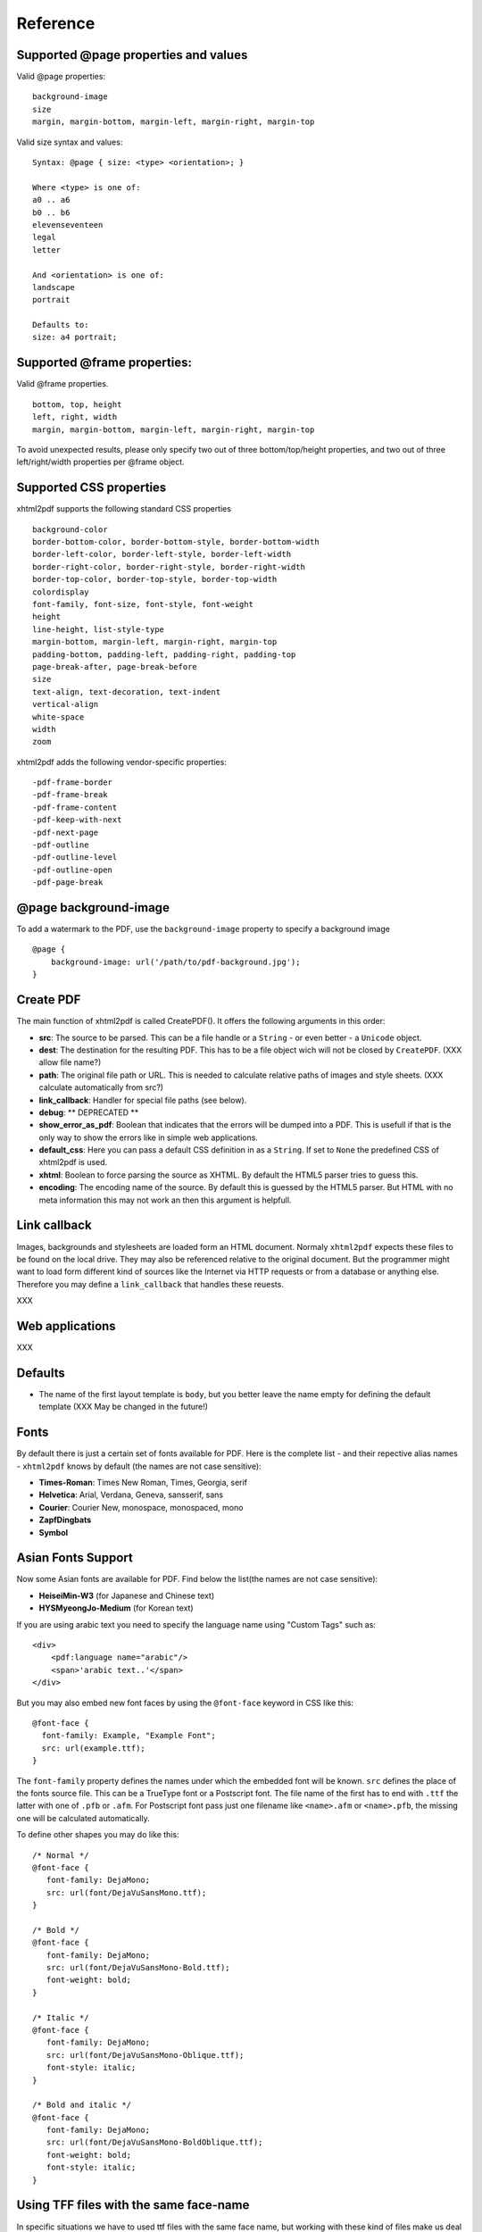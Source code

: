 Reference
==========

Supported @page properties and values
--------------------------------------------

Valid @page properties:

::

    background-image
    size
    margin, margin-bottom, margin-left, margin-right, margin-top

Valid size syntax and values:

::

    Syntax: @page { size: <type> <orientation>; }

    Where <type> is one of:
    a0 .. a6
    b0 .. b6
    elevenseventeen
    legal
    letter

    And <orientation> is one of:
    landscape
    portrait

    Defaults to:
    size: a4 portrait;


Supported @frame properties:
-----------------------------

Valid @frame properties.

::

    bottom, top, height
    left, right, width
    margin, margin-bottom, margin-left, margin-right, margin-top

To avoid unexpected results, please only specify
two out of three bottom/top/height properties, and
two out of three left/right/width properties per @frame object.

Supported CSS properties
----------------------------

xhtml2pdf supports the following standard CSS properties

::

    background-color
    border-bottom-color, border-bottom-style, border-bottom-width
    border-left-color, border-left-style, border-left-width
    border-right-color, border-right-style, border-right-width
    border-top-color, border-top-style, border-top-width
    colordisplay
    font-family, font-size, font-style, font-weight
    height
    line-height, list-style-type
    margin-bottom, margin-left, margin-right, margin-top
    padding-bottom, padding-left, padding-right, padding-top
    page-break-after, page-break-before
    size
    text-align, text-decoration, text-indent
    vertical-align
    white-space
    width
    zoom

xhtml2pdf adds the following vendor-specific properties:

::

     -pdf-frame-border
     -pdf-frame-break
     -pdf-frame-content
     -pdf-keep-with-next
     -pdf-next-page
     -pdf-outline
     -pdf-outline-level
     -pdf-outline-open
     -pdf-page-break

@page background-image
--------------------------

To add a watermark to the PDF, use the ``background-image`` property to specify
a background image

::

    @page {
        background-image: url('/path/to/pdf-background.jpg');
    }


Create PDF
-------------

The main function of xhtml2pdf is called CreatePDF(). It offers the
following arguments in this order:

-  **src**: The source to be parsed. This can be a file handle or a
   ``String`` - or even better - a ``Unicode`` object.
-  **dest**: The destination for the resulting PDF. This has to be a
   file object wich will not be closed by ``CreatePDF``. (XXX allow file
   name?)
-  **path**: The original file path or URL. This is needed to calculate
   relative paths of images and style sheets. (XXX calculate
   automatically from src?)
-  **link\_callback**: Handler for special file paths (see below).
-  **debug**: \*\* DEPRECATED \*\*
-  **show\_error\_as\_pdf**: Boolean that indicates that the errors will
   be dumped into a PDF. This is usefull if that is the only way to show
   the errors like in simple web applications.
-  **default\_css**: Here you can pass a default CSS definition in as a
   ``String``. If set to ``None`` the predefined CSS of xhtml2pdf is
   used.
-  **xhtml**: Boolean to force parsing the source as XHTML. By default
   the HTML5 parser tries to guess this.
-  **encoding**: The encoding name of the source. By default this is
   guessed by the HTML5 parser. But HTML with no meta information this
   may not work an then this argument is helpfull.

Link callback
-------------

Images, backgrounds and stylesheets are loaded form an HTML document.
Normaly ``xhtml2pdf`` expects these files to be found on the local drive.
They may also be referenced relative to the original document. But the
programmer might want to load form different kind of sources like the
Internet via HTTP requests or from a database or anything else.
Therefore you may define a ``link_callback`` that handles these reuests.

XXX

Web applications
----------------

XXX

Defaults
--------

-  The name of the first layout template is ``body``, but you better
   leave the name empty for defining the default template (XXX May be
   changed in the future!)


Fonts
--------

By default there is just a certain set of fonts available for PDF. Here
is the complete list - and their repective alias names - ``xhtml2pdf``
knows by default (the names are not case sensitive):

-  **Times-Roman**: Times New Roman, Times, Georgia, serif
-  **Helvetica**: Arial, Verdana, Geneva, sansserif, sans
-  **Courier**: Courier New, monospace, monospaced, mono
-  **ZapfDingbats**
-  **Symbol**


Asian Fonts Support
-------------------

Now some Asian fonts are available for PDF. Find below
the list(the names are not case sensitive):

-  **HeiseiMin-W3** (for Japanese and Chinese text)
-  **HYSMyeongJo-Medium** (for Korean text)

If you are using arabic text you need to specify the language name
using "Custom Tags" such as:


::

    <div>
        <pdf:language name="arabic"/>
        <span>'arabic text..'</span>
    </div>


But you may also embed new font faces by using the ``@font-face``
keyword in CSS like this:

::

    @font-face {
      font-family: Example, "Example Font";
      src: url(example.ttf);
    }

The ``font-family`` property defines the names under which the embedded
font will be known. ``src`` defines the place of the fonts source file.
This can be a TrueType font or a Postscript font. The file name of the
first has to end with ``.ttf`` the latter with one of ``.pfb`` or
``.afm``. For Postscript font pass just one filename like
``<name>``\ ``.afm`` or ``<name>``\ ``.pfb``, the missing one will be
calculated automatically.

To define other shapes you may do like this:

::

    /* Normal */
    @font-face {
       font-family: DejaMono;
       src: url(font/DejaVuSansMono.ttf);
    }

    /* Bold */
    @font-face {
       font-family: DejaMono;
       src: url(font/DejaVuSansMono-Bold.ttf);
       font-weight: bold;
    }

    /* Italic */
    @font-face {
       font-family: DejaMono;
       src: url(font/DejaVuSansMono-Oblique.ttf);
       font-style: italic;
    }

    /* Bold and italic */
    @font-face {
       font-family: DejaMono;
       src: url(font/DejaVuSansMono-BoldOblique.ttf);
       font-weight: bold;
       font-style: italic;
    }


Using TFF files with the same face-name
---------------------------------------

In specific situations we have to used ttf files with the same face name,
but working with these kind of files make us deal with some issues, to
avoid it you have to add ``#`` at the beginning of the ``font-family name``.
Please check the following example:

::

    /* put in quotes and add # at the beginning */
    @font-face {
        font-family: '#MY';
        src: url('font/Microsoft YaHei.ttf')
    }


Outlines/ Bookmarks
------------------------

PDF supports outlines (Adobe calls them "bookmarks"). By default
``xhtml2pdf`` defines the ``<h1>`` to ``<h6>`` tags to be shown in the
outline. But you can specify exactly for every tag which outline
behaviour it should have. Therefore you may want to use the following
vendor specific styles:

- ``-pdf-outline``
    set it to "true" if the block element should appear in the outline
- ``-pdf-outline-level``
   set the value starting with "0" for the level on which the outline
   should appear. Missing predecessors are inserted automatically with
   the same name as the current outline
- ``-pdf-outline-open``
  set to "true" if the outline should be shown uncollapsed

Example:

::

    h1 {
      -pdf-outline: true;  -pdf-level: 0;
      -pdf-open: false;
    }

Table of Contents
---------------------

It is possible to automatically generate a Table of Contents (TOC) with
``xhtml2pdf``. By default all headings from ``<h1>`` to ``<h6>`` will be
inserted into that TOC. But you may change that behaviour by setting the
CSS property ``-pdf-outline`` to ``true`` or ``false``. To generate the
TOC simply insert ``<pdf:toc />`` into your document. You then may
modify the look of it by defining styles for the ``pdf:toc`` tag and the
classes ``pdftoc.pdftoclevel0`` to ``pdftoc.pdftoclevel5``. Here is a
simple example for a nice looking CSS:

::

    pdftoc {
        color: #666;
    }
    pdftoc.pdftoclevel0 {
        font-weight: bold;
        margin-top: 0.5em;
    }
    pdftoc.pdftoclevel1 {
        margin-left: 1em;
    }
    pdftoc.pdftoclevel2 {
        margin-left: 2em;
        font-style: italic;
    }

Tables
--------

Tables are supported but may behave a little different to the way you
might expect them to do. These restriction are due to the underlying
table mechanism of ReportLab.

-  The main restriction is that table cells that are longer than one
   page lead to an error
-  Tables can not float left or right and can not be inlined

Long cells
------------

``xhtml2pdf`` is not able to split table cells that are larger than the available
space. To work around it you may define what should happen in this case.
The ``-pdf-keep-in-frame-mode`` can be one of: "error", "overflow",
"shrink", "truncate", where "shrink" is the default value.

::

    table {    -pdf-keep-in-frame-mode: shrink;}

Cell widths
------------

The table renderer is not able to adjust the width of the table
automatically. Therefore you should explicitly set the width of the
table and to the table rows or cells.

Headers
--------

It is possible to repeat table rows if a page break occurs within a
table. The number of repeated rows is passed in the property
``repeat``. Example:

::

    <table repeat="1">
      <tr><th>Column 1</th><th>...</th></tr>
      ...
    </table>

Borders
-------

Borders are supported. Use corresponding CSS styles.

Images
--------

Size
----

By default JPG images are supported. If the Python Imaging Library (PIL)
is installed the file types supported by it are available too. As
mapping pixels to points is not trivial the images may appear bigger in
the PDF as in the browser. To adjust this you may want to use the
``zoom`` style. Here is a small example:

::

    img { zoom: 80%; }

Position/ floating
------------------

Since Reportlab Toolkit does not yet support the use of images within
paragraphs, images are always rendered in a seperate paragraph.
Therefore floating is not available yet.

Barcodes
--------

You can embed barcodes automatically in a document. Various barcode
formats are supported through the ``type`` property. If you want the
original barcode text to be appeared on the document, simply add
``humanreadable="1"``, otherwise simply omit this property. Some barcode
formats have a checksum as an option and it will be on by default, set
``checksum="0"`` to override.
Alignment
is achieved through ``align`` property and available values are any of
``"baseline", "top", "middle", "bottom"`` whereas default is
``baseline``. Finally, bar width and height can be controlled through
``barwidth`` and ``barheight`` properties respectively.

::

    <pdf:barcode value="BARCODE TEXT COMES HERE" type="code128" humanreadable="1" align="right" />

Custom Tags
--------------

``xhtml2pdf`` provides some custom tags. They are all prefixed by the
namespace identifier ``pdf:``. As the HTML5 parser used by xhtml2pdf
does not know about these specific tags it may be confused if they are
without a block. To avoid problems you may condsider sourrounding them
by ``<div>`` tags, like this:

::

    <div>
       <pdf:toc />
    </div>

Tag-Definitions
---------------

pdf:barcode
~~~~~~~~~~~

Creates a barcode.

pdf:pagenumber
~~~~~~~~~~~~~~

Prints current page number. The argument "example" defines the space the
page number will require e.g. "00".

pdf:pagecount
~~~~~~~~~~~~~~

Prints total page count.

pdf:nexttemplate
~~~~~~~~~~~~~~~~

Defines the template to be used on the next page. The name of the
template is passed via the ``name`` property and refers to a
``@page templateName`` style definition:

::

    <pdf:nexttemplate name="templateName">

pdf:nextpage
~~~~~~~~~~~~

Create a new page after this position.

pdf:nextframe
~~~~~~~~~~~~~

Jump to next unused frame on the same page or to the first on a new
page. You may not jump to a named frame.

pdf:spacer
~~~~~~~~~~

Creates an object of a specific size.

pdf:toc
~~~~~~~

Creates a Table of Contents.

pdf:language
~~~~~~~~~~~~

Defines the language to be used on pdf text. The name of the language
is passed via the ``name`` property and refers to
``DEFAULT_LANGUAGE_LIST = {".."}``, style definition:

::

    <pdf:language name="languegeName">
